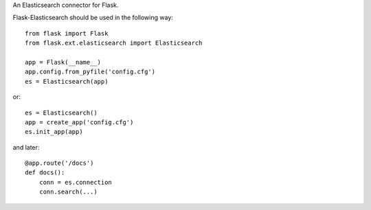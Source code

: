 An Elasticsearch connector for Flask.

Flask-Elasticsearch should be used in the following way::

    from flask import Flask
    from flask.ext.elasticsearch import Elasticsearch

    app = Flask(__name__)
    app.config.from_pyfile('config.cfg')
    es = Elasticsearch(app)

or::

    es = Elasticsearch()
    app = create_app('config.cfg')
    es.init_app(app)

and later::

    @app.route('/docs')
    def docs():
        conn = es.connection
        conn.search(...)
